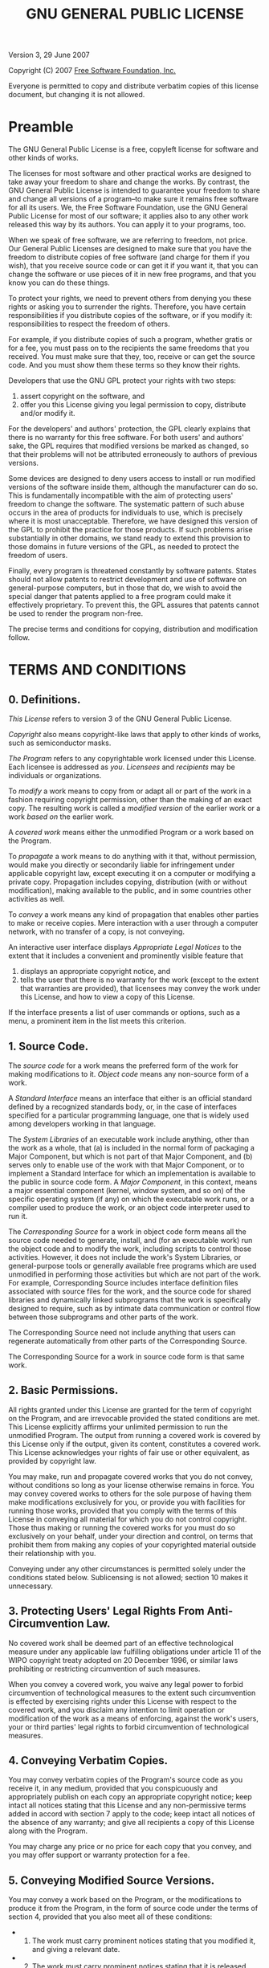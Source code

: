 #+TITLE: GNU GENERAL PUBLIC LICENSE
:PROPERTIES:
:CUSTOM_ID: gnu-general-public-license
:END:
Version 3, 29 June 2007

Copyright (C) 2007 [[http://fsf.org/][Free Software Foundation, Inc.]]

Everyone is permitted to copy and distribute verbatim copies of this
license document, but changing it is not allowed.

* Preamble
:PROPERTIES:
:CUSTOM_ID: preamble
:END:
The GNU General Public License is a free, copyleft license for software
and other kinds of works.

The licenses for most software and other practical works are designed to
take away your freedom to share and change the works. By contrast, the
GNU General Public License is intended to guarantee your freedom to
share and change all versions of a program--to make sure it remains free
software for all its users. We, the Free Software Foundation, use the
GNU General Public License for most of our software; it applies also to
any other work released this way by its authors. You can apply it to
your programs, too.

When we speak of free software, we are referring to freedom, not price.
Our General Public Licenses are designed to make sure that you have the
freedom to distribute copies of free software (and charge for them if
you wish), that you receive source code or can get it if you want it,
that you can change the software or use pieces of it in new free
programs, and that you know you can do these things.

To protect your rights, we need to prevent others from denying you these
rights or asking you to surrender the rights. Therefore, you have
certain responsibilities if you distribute copies of the software, or if
you modify it: responsibilities to respect the freedom of others.

For example, if you distribute copies of such a program, whether gratis
or for a fee, you must pass on to the recipients the same freedoms that
you received. You must make sure that they, too, receive or can get the
source code. And you must show them these terms so they know their
rights.

Developers that use the GNU GPL protect your rights with two steps:

1. assert copyright on the software, and
2. offer you this License giving you legal permission to copy,
   distribute and/or modify it.

For the developers' and authors' protection, the GPL clearly explains
that there is no warranty for this free software. For both users' and
authors' sake, the GPL requires that modified versions be marked as
changed, so that their problems will not be attributed erroneously to
authors of previous versions.

Some devices are designed to deny users access to install or run
modified versions of the software inside them, although the manufacturer
can do so. This is fundamentally incompatible with the aim of protecting
users' freedom to change the software. The systematic pattern of such
abuse occurs in the area of products for individuals to use, which is
precisely where it is most unacceptable. Therefore, we have designed
this version of the GPL to prohibit the practice for those products. If
such problems arise substantially in other domains, we stand ready to
extend this provision to those domains in future versions of the GPL, as
needed to protect the freedom of users.

Finally, every program is threatened constantly by software patents.
States should not allow patents to restrict development and use of
software on general-purpose computers, but in those that do, we wish to
avoid the special danger that patents applied to a free program could
make it effectively proprietary. To prevent this, the GPL assures that
patents cannot be used to render the program non-free.

The precise terms and conditions for copying, distribution and
modification follow.

* TERMS AND CONDITIONS
:PROPERTIES:
:CUSTOM_ID: terms-and-conditions
:END:
** 0. Definitions.
:PROPERTIES:
:CUSTOM_ID: definitions.
:END:
/This License/ refers to version 3 of the GNU General Public License.

/Copyright/ also means copyright-like laws that apply to other kinds of
works, such as semiconductor masks.

/The Program/ refers to any copyrightable work licensed under this
License. Each licensee is addressed as /you/. /Licensees/ and
/recipients/ may be individuals or organizations.

To /modify/ a work means to copy from or adapt all or part of the work
in a fashion requiring copyright permission, other than the making of an
exact copy. The resulting work is called a /modified version/ of the
earlier work or a work /based on/ the earlier work.

A /covered work/ means either the unmodified Program or a work based on
the Program.

To /propagate/ a work means to do anything with it that, without
permission, would make you directly or secondarily liable for
infringement under applicable copyright law, except executing it on a
computer or modifying a private copy. Propagation includes copying,
distribution (with or without modification), making available to the
public, and in some countries other activities as well.

To /convey/ a work means any kind of propagation that enables other
parties to make or receive copies. Mere interaction with a user through
a computer network, with no transfer of a copy, is not conveying.

An interactive user interface displays /Appropriate Legal Notices/ to
the extent that it includes a convenient and prominently visible feature
that

1. displays an appropriate copyright notice, and
2. tells the user that there is no warranty for the work (except to the
   extent that warranties are provided), that licensees may convey the
   work under this License, and how to view a copy of this License.

If the interface presents a list of user commands or options, such as a
menu, a prominent item in the list meets this criterion.

** 1. Source Code.
:PROPERTIES:
:CUSTOM_ID: source-code.
:END:
The /source code/ for a work means the preferred form of the work for
making modifications to it. /Object code/ means any non-source form of a
work.

A /Standard Interface/ means an interface that either is an official
standard defined by a recognized standards body, or, in the case of
interfaces specified for a particular programming language, one that is
widely used among developers working in that language.

The /System Libraries/ of an executable work include anything, other
than the work as a whole, that (a) is included in the normal form of
packaging a Major Component, but which is not part of that Major
Component, and (b) serves only to enable use of the work with that Major
Component, or to implement a Standard Interface for which an
implementation is available to the public in source code form. A /Major
Component/, in this context, means a major essential component (kernel,
window system, and so on) of the specific operating system (if any) on
which the executable work runs, or a compiler used to produce the work,
or an object code interpreter used to run it.

The /Corresponding Source/ for a work in object code form means all the
source code needed to generate, install, and (for an executable work)
run the object code and to modify the work, including scripts to control
those activities. However, it does not include the work's System
Libraries, or general-purpose tools or generally available free programs
which are used unmodified in performing those activities but which are
not part of the work. For example, Corresponding Source includes
interface definition files associated with source files for the work,
and the source code for shared libraries and dynamically linked
subprograms that the work is specifically designed to require, such as
by intimate data communication or control flow between those subprograms
and other parts of the work.

The Corresponding Source need not include anything that users can
regenerate automatically from other parts of the Corresponding Source.

The Corresponding Source for a work in source code form is that same
work.

** 2. Basic Permissions.
:PROPERTIES:
:CUSTOM_ID: basic-permissions.
:END:
All rights granted under this License are granted for the term of
copyright on the Program, and are irrevocable provided the stated
conditions are met. This License explicitly affirms your unlimited
permission to run the unmodified Program. The output from running a
covered work is covered by this License only if the output, given its
content, constitutes a covered work. This License acknowledges your
rights of fair use or other equivalent, as provided by copyright law.

You may make, run and propagate covered works that you do not convey,
without conditions so long as your license otherwise remains in force.
You may convey covered works to others for the sole purpose of having
them make modifications exclusively for you, or provide you with
facilities for running those works, provided that you comply with the
terms of this License in conveying all material for which you do not
control copyright. Those thus making or running the covered works for
you must do so exclusively on your behalf, under your direction and
control, on terms that prohibit them from making any copies of your
copyrighted material outside their relationship with you.

Conveying under any other circumstances is permitted solely under the
conditions stated below. Sublicensing is not allowed; section 10 makes
it unnecessary.

** 3. Protecting Users' Legal Rights From Anti-Circumvention Law.
:PROPERTIES:
:CUSTOM_ID: protecting-users-legal-rights-from-anti-circumvention-law.
:END:
No covered work shall be deemed part of an effective technological
measure under any applicable law fulfilling obligations under article 11
of the WIPO copyright treaty adopted on 20 December 1996, or similar
laws prohibiting or restricting circumvention of such measures.

When you convey a covered work, you waive any legal power to forbid
circumvention of technological measures to the extent such circumvention
is effected by exercising rights under this License with respect to the
covered work, and you disclaim any intention to limit operation or
modification of the work as a means of enforcing, against the work's
users, your or third parties' legal rights to forbid circumvention of
technological measures.

** 4. Conveying Verbatim Copies.
:PROPERTIES:
:CUSTOM_ID: conveying-verbatim-copies.
:END:
You may convey verbatim copies of the Program's source code as you
receive it, in any medium, provided that you conspicuously and
appropriately publish on each copy an appropriate copyright notice; keep
intact all notices stating that this License and any non-permissive
terms added in accord with section 7 apply to the code; keep intact all
notices of the absence of any warranty; and give all recipients a copy
of this License along with the Program.

You may charge any price or no price for each copy that you convey, and
you may offer support or warranty protection for a fee.

** 5. Conveying Modified Source Versions.
:PROPERTIES:
:CUSTOM_ID: conveying-modified-source-versions.
:END:
You may convey a work based on the Program, or the modifications to
produce it from the Program, in the form of source code under the terms
of section 4, provided that you also meet all of these conditions:

- 
  1) The work must carry prominent notices stating that you modified it,
     and giving a relevant date.
- 
  2) [@2] The work must carry prominent notices stating that it is
     released under this License and any conditions added under
     section 7. This requirement modifies the requirement in section 4
     to /keep intact all notices/.
- 
  3) [@3] You must license the entire work, as a whole, under this
     License to anyone who comes into possession of a copy. This License
     will therefore apply, along with any applicable section 7
     additional terms, to the whole of the work, and all its parts,
     regardless of how they are packaged. This License gives no
     permission to license the work in any other way, but it does not
     invalidate such permission if you have separately received it.
- 
  4) [@4] If the work has interactive user interfaces, each must display
     Appropriate Legal Notices; however, if the Program has interactive
     interfaces that do not display Appropriate Legal Notices, your work
     need not make them do so.

A compilation of a covered work with other separate and independent
works, which are not by their nature extensions of the covered work, and
which are not combined with it such as to form a larger program, in or
on a volume of a storage or distribution medium, is called an
/aggregate/ if the compilation and its resulting copyright are not used
to limit the access or legal rights of the compilation's users beyond
what the individual works permit. Inclusion of a covered work in an
aggregate does not cause this License to apply to the other parts of the
aggregate.

** 6. Conveying Non-Source Forms.
:PROPERTIES:
:CUSTOM_ID: conveying-non-source-forms.
:END:
You may convey a covered work in object code form under the terms of
sections 4 and 5, provided that you also convey the machine-readable
Corresponding Source under the terms of this License, in one of these
ways:

- 
  1) Convey the object code in, or embodied in, a physical product
     (including a physical distribution medium), accompanied by the
     Corresponding Source fixed on a durable physical medium customarily
     used for software interchange.

- 
  2) [@2] Convey the object code in, or embodied in, a physical product
     (including a physical distribution medium), accompanied by a
     written offer, valid for at least three years and valid for as long
     as you offer spare parts or customer support for that product
     model, to give anyone who possesses the object code either

  1. a copy of the Corresponding Source for all the software in the
     product that is covered by this License, on a durable physical
     medium customarily used for software interchange, for a price no
     more than your reasonable cost of physically performing this
     conveying of source, or
  2. access to copy the Corresponding Source from a network server at no
     charge.

- 
  3) [@3] Convey individual copies of the object code with a copy of the
     written offer to provide the Corresponding Source. This alternative
     is allowed only occasionally and noncommercially, and only if you
     received the object code with such an offer, in accord with
     subsection 6b.

- 
  4) [@4] Convey the object code by offering access from a designated
     place (gratis or for a charge), and offer equivalent access to the
     Corresponding Source in the same way through the same place at no
     further charge. You need not require recipients to copy the
     Corresponding Source along with the object code. If the place to
     copy the object code is a network server, the Corresponding Source
     may be on a different server operated by you or a third party) that
     supports equivalent copying facilities, provided you maintain clear
     directions next to the object code saying where to find the
     Corresponding Source. Regardless of what server hosts the
     Corresponding Source, you remain obligated to ensure that it is
     available for as long as needed to satisfy these requirements.

- 
  5) [@5] Convey the object code using peer-to-peer transmission,
     provided you inform other peers where the object code and
     Corresponding Source of the work are being offered to the general
     public at no charge under subsection 6d.

A separable portion of the object code, whose source code is excluded
from the Corresponding Source as a System Library, need not be included
in conveying the object code work.

A /User Product/ is either

1. a /consumer product/, which means any tangible personal property
   which is normally used for personal, family, or household purposes,
   or
2. anything designed or sold for incorporation into a dwelling.

In determining whether a product is a consumer product, doubtful cases
shall be resolved in favor of coverage. For a particular product
received by a particular user, /normally used/ refers to a typical or
common use of that class of product, regardless of the status of the
particular user or of the way in which the particular user actually
uses, or expects or is expected to use, the product. A product is a
consumer product regardless of whether the product has substantial
commercial, industrial or non-consumer uses, unless such uses represent
the only significant mode of use of the product.

/Installation Information/ for a User Product means any methods,
procedures, authorization keys, or other information required to install
and execute modified versions of a covered work in that User Product
from a modified version of its Corresponding Source. The information
must suffice to ensure that the continued functioning of the modified
object code is in no case prevented or interfered with solely because
modification has been made.

If you convey an object code work under this section in, or with, or
specifically for use in, a User Product, and the conveying occurs as
part of a transaction in which the right of possession and use of the
User Product is transferred to the recipient in perpetuity or for a
fixed term (regardless of how the transaction is characterized), the
Corresponding Source conveyed under this section must be accompanied by
the Installation Information. But this requirement does not apply if
neither you nor any third party retains the ability to install modified
object code on the User Product (for example, the work has been
installed in ROM).

The requirement to provide Installation Information does not include a
requirement to continue to provide support service, warranty, or updates
for a work that has been modified or installed by the recipient, or for
the User Product in which it has been modified or installed. Access to a
network may be denied when the modification itself materially and
adversely affects the operation of the network or violates the rules and
protocols for communication across the network.

Corresponding Source conveyed, and Installation Information provided, in
accord with this section must be in a format that is publicly documented
(and with an implementation available to the public in source code
form), and must require no special password or key for unpacking,
reading or copying.

** 7. Additional Terms.
:PROPERTIES:
:CUSTOM_ID: additional-terms.
:END:
/Additional permissions/ are terms that supplement the terms of this
License by making exceptions from one or more of its conditions.
Additional permissions that are applicable to the entire Program shall
be treated as though they were included in this License, to the extent
that they are valid under applicable law. If additional permissions
apply only to part of the Program, that part may be used separately
under those permissions, but the entire Program remains governed by this
License without regard to the additional permissions.

When you convey a copy of a covered work, you may at your option remove
any additional permissions from that copy, or from any part of it.
(Additional permissions may be written to require their own removal in
certain cases when you modify the work.) You may place additional
permissions on material, added by you to a covered work, for which you
have or can give appropriate copyright permission.

Notwithstanding any other provision of this License, for material you
add to a covered work, you may (if authorized by the copyright holders
of that material) supplement the terms of this License with terms:

- 
  1) Disclaiming warranty or limiting liability differently from the
     terms of sections 15 and 16 of this License; or
- 
  2) [@2] Requiring preservation of specified reasonable legal notices
     or author attributions in that material or in the Appropriate Legal
     Notices displayed by works containing it; or
- 
  3) [@3] Prohibiting misrepresentation of the origin of that material,
     or requiring that modified versions of such material be marked in
     reasonable ways as different from the original version; or
- 
  4) [@4] Limiting the use for publicity purposes of names of licensors
     or authors of the material; or
- 
  5) [@5] Declining to grant rights under trademark law for use of some
     trade names, trademarks, or service marks; or
- 
  6) [@6] Requiring indemnification of licensors and authors of that
     material by anyone who conveys the material (or modified versions
     of it) with contractual assumptions of liability to the recipient,
     for any liability that these contractual assumptions directly
     impose on those licensors and authors.

All other non-permissive additional terms are considered /further
restrictions/ within the meaning of section 10. If the Program as you
received it, or any part of it, contains a notice stating that it is
governed by this License along with a term that is a further
restriction, you may remove that term. If a license document contains a
further restriction but permits relicensing or conveying under this
License, you may add to a covered work material governed by the terms of
that license document, provided that the further restriction does not
survive such relicensing or conveying.

If you add terms to a covered work in accord with this section, you must
place, in the relevant source files, a statement of the additional terms
that apply to those files, or a notice indicating where to find the
applicable terms.

Additional terms, permissive or non-permissive, may be stated in the
form of a separately written license, or stated as exceptions; the above
requirements apply either way.

** 8. Termination.
:PROPERTIES:
:CUSTOM_ID: termination.
:END:
You may not propagate or modify a covered work except as expressly
provided under this License. Any attempt otherwise to propagate or
modify it is void, and will automatically terminate your rights under
this License (including any patent licenses granted under the third
paragraph of section 11).

However, if you cease all violation of this License, then your license
from a particular copyright holder is reinstated

- 
  1) provisionally, unless and until the copyright holder explicitly and
     finally terminates your license, and
- 
  2) [@2] permanently, if the copyright holder fails to notify you of
     the violation by some reasonable means prior to 60 days after the
     cessation.

Moreover, your license from a particular copyright holder is reinstated
permanently if the copyright holder notifies you of the violation by
some reasonable means, this is the first time you have received notice
of violation of this License (for any work) from that copyright holder,
and you cure the violation prior to 30 days after your receipt of the
notice.

Termination of your rights under this section does not terminate the
licenses of parties who have received copies or rights from you under
this License. If your rights have been terminated and not permanently
reinstated, you do not qualify to receive new licenses for the same
material under section 10.

** 9. Acceptance Not Required for Having Copies.
:PROPERTIES:
:CUSTOM_ID: acceptance-not-required-for-having-copies.
:END:
You are not required to accept this License in order to receive or run a
copy of the Program. Ancillary propagation of a covered work occurring
solely as a consequence of using peer-to-peer transmission to receive a
copy likewise does not require acceptance. However, nothing other than
this License grants you permission to propagate or modify any covered
work. These actions infringe copyright if you do not accept this
License. Therefore, by modifying or propagating a covered work, you
indicate your acceptance of this License to do so.

** 10. Automatic Licensing of Downstream Recipients.
:PROPERTIES:
:CUSTOM_ID: automatic-licensing-of-downstream-recipients.
:END:
Each time you convey a covered work, the recipient automatically
receives a license from the original licensors, to run, modify and
propagate that work, subject to this License. You are not responsible
for enforcing compliance by third parties with this License.

An /entity transaction/ is a transaction transferring control of an
organization, or substantially all assets of one, or subdividing an
organization, or merging organizations. If propagation of a covered work
results from an entity transaction, each party to that transaction who
receives a copy of the work also receives whatever licenses to the work
the party's predecessor in interest had or could give under the previous
paragraph, plus a right to possession of the Corresponding Source of the
work from the predecessor in interest, if the predecessor has it or can
get it with reasonable efforts.

You may not impose any further restrictions on the exercise of the
rights granted or affirmed under this License. For example, you may not
impose a license fee, royalty, or other charge for exercise of rights
granted under this License, and you may not initiate litigation
(including a cross-claim or counterclaim in a lawsuit) alleging that any
patent claim is infringed by making, using, selling, offering for sale,
or importing the Program or any portion of it.

** 11. Patents.
:PROPERTIES:
:CUSTOM_ID: patents.
:END:
A /contributor/ is a copyright holder who authorizes use under this
License of the Program or a work on which the Program is based. The work
thus licensed is called the contributor's /contributor version/.

A contributor's /essential patent claims/ are all patent claims owned or
controlled by the contributor, whether already acquired or hereafter
acquired, that would be infringed by some manner, permitted by this
License, of making, using, or selling its contributor version, but do
not include claims that would be infringed only as a consequence of
further modification of the contributor version. For purposes of this
definition, /control/ includes the right to grant patent sublicenses in
a manner consistent with the requirements of this License.

Each contributor grants you a non-exclusive, worldwide, royalty-free
patent license under the contributor's essential patent claims, to make,
use, sell, offer for sale, import and otherwise run, modify and
propagate the contents of its contributor version.

In the following three paragraphs, a /patent license/ is any express
agreement or commitment, however denominated, not to enforce a patent
(such as an express permission to practice a patent or covenant not to
sue for patent infringement). To /grant/ such a patent license to a
party means to make such an agreement or commitment not to enforce a
patent against the party.

If you convey a covered work, knowingly relying on a patent license, and
the Corresponding Source of the work is not available for anyone to
copy, free of charge and under the terms of this License, through a
publicly available network server or other readily accessible means,
then you must either

1. cause the Corresponding Source to be so available, or
2. arrange to deprive yourself of the benefit of the patent license for
   this particular work, or
3. arrange, in a manner consistent with the requirements of this
   License, to extend the patent license to downstream recipients.

/Knowingly relying/ means you have actual knowledge that, but for the
patent license, your conveying the covered work in a country, or your
recipient's use of the covered work in a country, would infringe one or
more identifiable patents in that country that you have reason to
believe are valid.

If, pursuant to or in connection with a single transaction or
arrangement, you convey, or propagate by procuring conveyance of, a
covered work, and grant a patent license to some of the parties
receiving the covered work authorizing them to use, propagate, modify or
convey a specific copy of the covered work, then the patent license you
grant is automatically extended to all recipients of the covered work
and works based on it.

A patent license is /discriminatory/ if it does not include within the
scope of its coverage, prohibits the exercise of, or is conditioned on
the non-exercise of one or more of the rights that are specifically
granted under this License. You may not convey a covered work if you are
a party to an arrangement with a third party that is in the business of
distributing software, under which you make payment to the third party
based on the extent of your activity of conveying the work, and under
which the third party grants, to any of the parties who would receive
the covered work from you, a discriminatory patent license

- 
  1) in connection with copies of the covered work conveyed by you (or
     copies made from those copies), or
- 
  2) [@2] primarily for and in connection with specific products or
     compilations that contain the covered work, unless you entered into
     that arrangement, or that patent license was granted, prior to 28
     March 2007.

Nothing in this License shall be construed as excluding or limiting any
implied license or other defenses to infringement that may otherwise be
available to you under applicable patent law.

** 12. No Surrender of Others' Freedom.
:PROPERTIES:
:CUSTOM_ID: no-surrender-of-others-freedom.
:END:
If conditions are imposed on you (whether by court order, agreement or
otherwise) that contradict the conditions of this License, they do not
excuse you from the conditions of this License. If you cannot convey a
covered work so as to satisfy simultaneously your obligations under this
License and any other pertinent obligations, then as a consequence you
may not convey it at all. For example, if you agree to terms that
obligate you to collect a royalty for further conveying from those to
whom you convey the Program, the only way you could satisfy both those
terms and this License would be to refrain entirely from conveying the
Program.

** 13. Use with the GNU Affero General Public License.
:PROPERTIES:
:CUSTOM_ID: use-with-the-gnu-affero-general-public-license.
:END:
Notwithstanding any other provision of this License, you have permission
to link or combine any covered work with a work licensed under version 3
of the GNU Affero General Public License into a single combined work,
and to convey the resulting work. The terms of this License will
continue to apply to the part which is the covered work, but the special
requirements of the GNU Affero General Public License, section 13,
concerning interaction through a network will apply to the combination
as such.

** 14. Revised Versions of this License.
:PROPERTIES:
:CUSTOM_ID: revised-versions-of-this-license.
:END:
The Free Software Foundation may publish revised and/or new versions of
the GNU General Public License from time to time. Such new versions will
be similar in spirit to the present version, but may differ in detail to
address new problems or concerns.

Each version is given a distinguishing version number. If the Program
specifies that a certain numbered version of the GNU General Public
License /or any later version/ applies to it, you have the option of
following the terms and conditions either of that numbered version or of
any later version published by the Free Software Foundation. If the
Program does not specify a version number of the GNU General Public
License, you may choose any version ever published by the Free Software
Foundation.

If the Program specifies that a proxy can decide which future versions
of the GNU General Public License can be used, that proxy's public
statement of acceptance of a version permanently authorizes you to
choose that version for the Program.

Later license versions may give you additional or different permissions.
However, no additional obligations are imposed on any author or
copyright holder as a result of your choosing to follow a later version.

** 15. Disclaimer of Warranty.
:PROPERTIES:
:CUSTOM_ID: disclaimer-of-warranty.
:END:
THERE IS NO WARRANTY FOR THE PROGRAM, TO THE EXTENT PERMITTED BY
APPLICABLE LAW. EXCEPT WHEN OTHERWISE STATED IN WRITING THE COPYRIGHT
HOLDERS AND/OR OTHER PARTIES PROVIDE THE PROGRAM /AS IS/ WITHOUT
WARRANTY OF ANY KIND, EITHER EXPRESSED OR IMPLIED, INCLUDING, BUT NOT
LIMITED TO, THE IMPLIED WARRANTIES OF MERCHANTABILITY AND FITNESS FOR A
PARTICULAR PURPOSE. THE ENTIRE RISK AS TO THE QUALITY AND PERFORMANCE OF
THE PROGRAM IS WITH YOU. SHOULD THE PROGRAM PROVE DEFECTIVE, YOU ASSUME
THE COST OF ALL NECESSARY SERVICING, REPAIR OR CORRECTION.

** 16. Limitation of Liability.
:PROPERTIES:
:CUSTOM_ID: limitation-of-liability.
:END:
IN NO EVENT UNLESS REQUIRED BY APPLICABLE LAW OR AGREED TO IN WRITING
WILL ANY COPYRIGHT HOLDER, OR ANY OTHER PARTY WHO MODIFIES AND/OR
CONVEYS THE PROGRAM AS PERMITTED ABOVE, BE LIABLE TO YOU FOR DAMAGES,
INCLUDING ANY GENERAL, SPECIAL, INCIDENTAL OR CONSEQUENTIAL DAMAGES
ARISING OUT OF THE USE OR INABILITY TO USE THE PROGRAM (INCLUDING BUT
NOT LIMITED TO LOSS OF DATA OR DATA BEING RENDERED INACCURATE OR LOSSES
SUSTAINED BY YOU OR THIRD PARTIES OR A FAILURE OF THE PROGRAM TO OPERATE
WITH ANY OTHER PROGRAMS), EVEN IF SUCH HOLDER OR OTHER PARTY HAS BEEN
ADVISED OF THE POSSIBILITY OF SUCH DAMAGES.

** 17. Interpretation of Sections 15 and 16.
:PROPERTIES:
:CUSTOM_ID: interpretation-of-sections-15-and-16.
:END:
If the disclaimer of warranty and limitation of liability provided above
cannot be given local legal effect according to their terms, reviewing
courts shall apply local law that most closely approximates an absolute
waiver of all civil liability in connection with the Program, unless a
warranty or assumption of liability accompanies a copy of the Program in
return for a fee.

* END OF TERMS AND CONDITIONS
:PROPERTIES:
:CUSTOM_ID: end-of-terms-and-conditions
:END:
** How to Apply These Terms to Your New Programs
:PROPERTIES:
:CUSTOM_ID: how-to-apply-these-terms-to-your-new-programs
:END:
If you develop a new program, and you want it to be of the greatest
possible use to the public, the best way to achieve this is to make it
free software which everyone can redistribute and change under these
terms.

To do so, attach the following notices to the program. It is safest to
attach them to the start of each source file to most effectively state
the exclusion of warranty; and each file should have at least the
/copyright/ line and a pointer to where the full notice is found.

#+begin_example
<one line to give the program's name and a brief idea of what it does.>
Copyright (C) <year>  <name of author>

This program is free software: you can redistribute it and/or modify
it under the terms of the GNU General Public License as published by
the Free Software Foundation, either version 3 of the License, or
(at your option) any later version.

This program is distributed in the hope that it will be useful,
but WITHOUT ANY WARRANTY; without even the implied warranty of
MERCHANTABILITY or FITNESS FOR A PARTICULAR PURPOSE.  See the
GNU General Public License for more details.

You should have received a copy of the GNU General Public License
along with this program.  If not, see <http://www.gnu.org/licenses/>.
#+end_example

Also add information on how to contact you by electronic and paper mail.

If the program does terminal interaction, make it output a short notice
like this when it starts in an interactive mode:

#+begin_example
<program>  Copyright (C) <year>  <name of author>
This program comes with ABSOLUTELY NO WARRANTY; for details type `show w'.
This is free software, and you are welcome to redistribute it
under certain conditions; type `show c' for details.
#+end_example

The hypothetical commands =show w= and =show c= should show the
appropriate parts of the General Public License. Of course, your
program's commands might be different; for a GUI interface, you would
use an /about box/.

You should also get your employer (if you work as a programmer) or
school, if any, to sign a /copyright disclaimer/ for the program, if
necessary. For more information on this, and how to apply and follow the
GNU GPL, see [[http://www.gnu.org/licenses/]].

The GNU General Public License does not permit incorporating your
program into proprietary programs. If your program is a subroutine
library, you may consider it more useful to permit linking proprietary
applications with the library. If this is what you want to do, use the
GNU Lesser General Public License instead of this License. But first,
please read [[http://www.gnu.org/philosophy/why-not-lgpl.html]].
